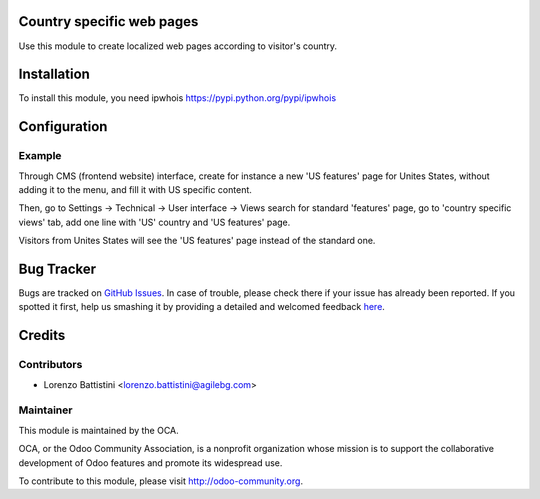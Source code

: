 .. image:: https://img.shields.io/badge/licence-AGPL--3-blue.svg
    :alt: License: AGPL-3

Country specific web pages
==========================

Use this module to create localized web pages according to visitor's country.


Installation
============

To install this module, you need ipwhois
https://pypi.python.org/pypi/ipwhois


Configuration
=============

Example
-------

Through CMS (frontend website) interface, create for instance a new 'US features' page for Unites States, without adding it to the menu, and fill it with US specific content.

Then, go to
Settings -> Technical -> User interface -> Views
search for standard 'features' page, go to 'country specific views' tab, add one line with 'US' country and 'US features' page.

Visitors from Unites States will see the 'US features' page instead of the standard one.


Bug Tracker
===========

Bugs are tracked on `GitHub Issues <https://github.com/OCA/website/issues>`_.
In case of trouble, please check there if your issue has already been reported.
If you spotted it first, help us smashing it by providing a detailed and welcomed feedback
`here <https://github.com/OCA/website/issues/new?body=module:%20website_country_localized_pages%0Aversion:%208.0%0A%0A**Steps%20to%20reproduce**%0A-%20...%0A%0A**Current%20behavior**%0A%0A**Expected%20behavior**>`_.


Credits
=======

Contributors
------------

* Lorenzo Battistini <lorenzo.battistini@agilebg.com>

Maintainer
----------

.. image:: https://odoo-community.org/logo.png
   :alt: Odoo Community Association
   :target: https://odoo-community.org

This module is maintained by the OCA.

OCA, or the Odoo Community Association, is a nonprofit organization whose
mission is to support the collaborative development of Odoo features and
promote its widespread use.

To contribute to this module, please visit http://odoo-community.org.
